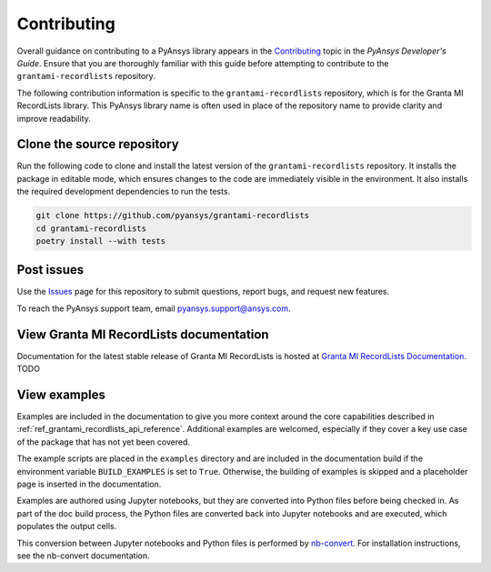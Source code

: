 ============
Contributing
============
Overall guidance on contributing to a PyAnsys library appears in the
`Contributing <https://dev.docs.pyansys.com/how-to/contributing.html>`_ topic
in the *PyAnsys Developer's Guide*. Ensure that you are thoroughly familiar
with this guide before attempting to contribute to the ``grantami-recordlists``
repository.

The following contribution information is specific to the ``grantami-recordlists``
repository, which is for the Granta MI RecordLists library. This PyAnsys library name
is often used in place of the repository name to provide clarity and improve
readability.

Clone the source repository
---------------------------
Run the following code to clone and install the latest version of the ``grantami-recordlists``
repository. It installs the package in editable mode, which ensures changes to the code
are immediately visible in the environment. It also installs the required development
dependencies to run the tests.

.. code::

    git clone https://github.com/pyansys/grantami-recordlists
    cd grantami-recordlists
    poetry install --with tests


Post issues
-----------
Use the `Issues <https://github.com/pyansys/grantami-recordlists/issues>`_ page for
this repository to submit questions, report bugs, and request new features.

To reach the PyAnsys support team, email `pyansys.support@ansys.com <pyansys.support@ansys.com>`_.

View Granta MI RecordLists documentation
------------------------------------------
Documentation for the latest stable release of Granta MI RecordLists
is hosted at `Granta MI RecordLists Documentation <https://grantami.docs.pyansys.com>`_. TODO

View examples
-------------
Examples are included in the documentation to give you more context around
the core capabilities described in :ref:`ref_grantami_recordlists_api_reference`.
Additional examples are welcomed, especially if they cover a key use case of the
package that has not yet been covered.

The example scripts are placed in the ``examples`` directory and are included
in the documentation build if the environment variable ``BUILD_EXAMPLES`` is set
to ``True``. Otherwise, the building of examples is skipped and a placeholder page is
inserted in the documentation.

Examples are authored using Jupyter notebooks, but they are converted into
Python files before being checked in. As part of the doc build process, the Python
files are converted back into Jupyter notebooks and are executed, which populates
the output cells.

This conversion between Jupyter notebooks and Python files is performed by
`nb-convert <https://nbconvert.readthedocs.io/en/latest/>`_. For installation
instructions, see the nb-convert documentation.
